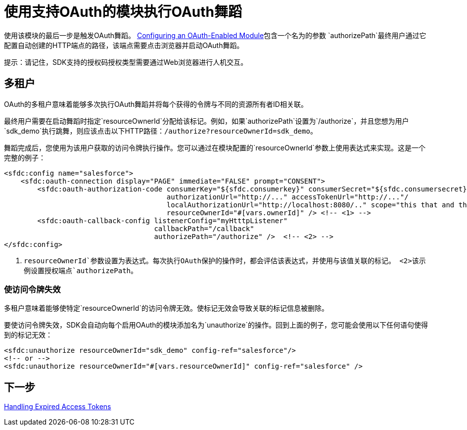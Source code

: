 = 使用支持OAuth的模块执行OAuth舞蹈
:keywords: mule, sdk, security, oauth

使用该模块的最后一步是触发OAuth舞蹈。 <<oauth-configuring#, Configuring an OAuth-Enabled Module>>包含一个名为的参数
`authorizePath`最终用户通过它配置自动创建的HTTP端点的路径，该端点需要点击浏览器并启动OAuth舞蹈。

提示：请记住，SDK支持的授权码授权类型需要通过Web浏览器进行人机交互。

== 多租户

OAuth的多租户意味着能够多次执行OAuth舞蹈并将每个获得的令牌与不同的资源所有者ID相关联。

最终用户需要在启动舞蹈时指定`resourceOwnerId`分配给该标记。例如，如果`authorizePath`设置为`/authorize`，并且您想为用户`sdk_demo`执行跳舞，则应该点击以下HTTP路径：`/authorize?resourceOwnerId=sdk_demo`。

舞蹈完成后，您使用为该用户获取的访问令牌执行操作。您可以通过在模块配置的`resourceOwnerId`参数上使用表达式来实现。这是一个完整的例子：

[source, xml, linenums]
----
<sfdc:config name="salesforce">
    <sfdc:oauth-connection display="PAGE" immediate="FALSE" prompt="CONSENT">
        <sfdc:oauth-authorization-code consumerKey="${sfdc.consumerkey}" consumerSecret="${sfdc.consumersecret}"
                                       authorizationUrl="http://..." accessTokenUrl="http://..."/
                                       localAuthorizationUrl="http://localhost:8080/.." scope="this that and those"
                                       resourceOwnerId="#[vars.ownerId]" /> <!-- <1> -->
        <sfdc:oauth-callback-config listenerConfig="myHtttpListener"
                                    callbackPath="/callback"
                                    authorizePath="/authorize" />  <!-- <2> -->
</sfdc:config>
----

<1> `resourceOwnerId`参数设置为表达式。每次执行OAuth保护的操作时，都会评估该表达式，并使用与该值关联的标记。
<2>该示例设置授权端点`authorizePath`。

=== 使访问令牌失效

多租户意味着能够使特定`resourceOwnerId`的访问令牌无效。使标记无效会导致关联的标记信息被删除。

要使访问令牌失效，SDK会自动向每个启用OAuth的模块添加名为`unauthorize`的操作。回到上面的例子，您可能会使用以下任何语句使得到的标记无效：

[source, xml, linenums]
----
<sfdc:unauthorize resourceOwnerId="sdk_demo" config-ref="salesforce"/>
<!-- or -->
<sfdc:unauthorize resourceOwnerId="#[vars.resourceOwnerId]" config-ref="salesforce" />
----

== 下一步

<<oauth-token-expiration#, Handling Expired Access Tokens>>
